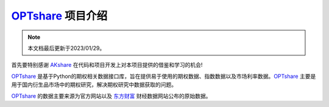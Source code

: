 ============================================================
`OPTshare`_ 项目介绍
============================================================

.. note::

   本文档最后更新于2023/01/29。

首先要特别感谢 `AKshare`_ 在代码和项目开发上对本项目提供的借鉴和学习的机会!

`OPTshare`_ 是基于Python的期权相关数据接口库，旨在提供易于使用的期权数据、指数数据以及市场利率数据。`OPTshare`_ 主要是用于国内衍生品市场中的期权研究，解决期权研究中数据获取的问题。

`OPTshare`_ 的数据主要来源为官方网站以及 `东方财富`_ 财经数据网站公布的原始数据。

.. _东方财富: https://www.eastmoney.com/
.. _AKshare: https://github.com/akfamily/akshare
.. _OPTshare: https://github.com/yulu0131/optshare

